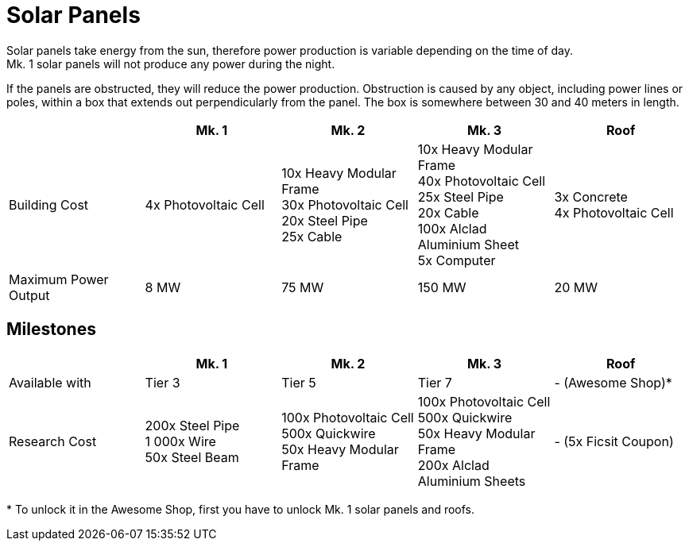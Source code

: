 = Solar Panels

Solar panels take energy from the sun, therefore power production is variable depending on the time of day. +
Mk. 1 solar panels will not produce any power during the night.

If the panels are obstructed, they will reduce the power production. Obstruction is caused by any object, including power lines or poles, within a box that extends out perpendicularly from the panel. The box is somewhere between 30 and 40 meters in length.

|===
| |Mk. 1 |Mk. 2 |Mk. 3 |Roof

|Building Cost
|4x Photovoltaic Cell
|10x Heavy Modular Frame +
30x Photovoltaic Cell +
20x Steel Pipe +
25x Cable
|10x Heavy Modular Frame +
40x Photovoltaic Cell +
25x Steel Pipe +
20x Cable +
100x Alclad Aluminium Sheet +
5x Computer
|3x Concrete +
4x Photovoltaic Cell

|Maximum Power Output
|8 MW
|75 MW
|150 MW
|20 MW
|===


== Milestones

|===
| |Mk. 1 |Mk. 2 |Mk. 3 | Roof

|Available with
|Tier 3
|Tier 5
|Tier 7
|- (Awesome Shop)*

|Research Cost
|200x Steel Pipe +
1 000x Wire +
50x Steel Beam
|100x Photovoltaic Cell +
500x Quickwire +
50x Heavy Modular Frame
|100x Photovoltaic Cell +
500x Quickwire +
50x Heavy Modular Frame +
200x Alclad Aluminium Sheets
| - (5x Ficsit Coupon)
|===

*{sp}To unlock it in the Awesome Shop, first you have to unlock Mk. 1 solar panels and roofs.
